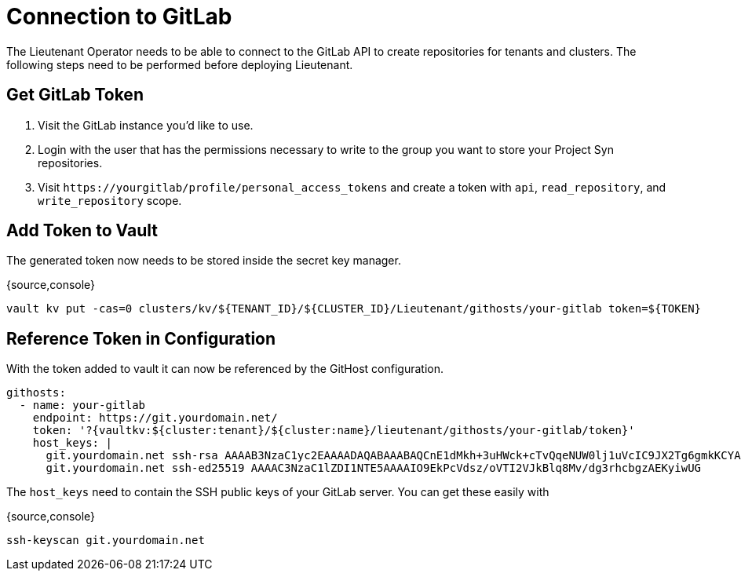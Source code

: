 = Connection to GitLab

The Lieutenant Operator needs to be able to connect to the GitLab API to create
repositories for tenants and clusters. The following steps need to be performed
before deploying Lieutenant.

== Get GitLab Token

. Visit the GitLab instance you'd like to use.
. Login with the user that has the permissions necessary to write to the group
you want to store your Project Syn repositories.
. Visit `\https://yourgitlab/profile/personal_access_tokens` and create a token
with `api`, `read_repository`, and `write_repository` scope.


== Add Token to Vault

The generated token now needs to be stored inside the secret key manager.

{source,console}
----
vault kv put -cas=0 clusters/kv/${TENANT_ID}/${CLUSTER_ID}/Lieutenant/githosts/your-gitlab token=${TOKEN}
----

== Reference Token in Configuration

With the token added to vault it can now be referenced by the GitHost configuration.


----
githosts:
  - name: your-gitlab
    endpoint: https://git.yourdomain.net/
    token: '?{vaultkv:${cluster:tenant}/${cluster:name}/lieutenant/githosts/your-gitlab/token}'
    host_keys: |
      git.yourdomain.net ssh-rsa AAAAB3NzaC1yc2EAAAADAQABAAABAQCnE1dMkh+3uHWck+cTvQqeNUW0lj1uVcIC9JX2Tg6gmkKCYA73+o+I7vo4g6nPtSOAfITvYdHJLzwE9GwlSFsXHMR9q0ErWl2wC+w6FawLMz9//5XqiBi2qq/8WnWp3ecY16jDoGRW4eymT+USFHKJVi696XBy3WE/0BBapPZ58WPqkKN6A27qkIK6FehI80f+zN4ZqikdwWuCFs35fsimcmLnWqWPm8zbOkgCiB+ov4O/xmRNHwJWCk/qzU6X/M9YtMXzAa5mjwDvcHSAizFD3a3Fv68G1VsmRZ0THLrRKM/WOxrWNZoimSNgyjTzoCwiKeckvL5+hpNcNSW+eBPt
      git.yourdomain.net ssh-ed25519 AAAAC3NzaC1lZDI1NTE5AAAAIO9EkPcVdsz/oVTI2VJkBlq8Mv/dg3rhcbgzAEKyiwUG
----

The `host_keys` need to contain the SSH public keys of your GitLab server. You can get these easily with

{source,console}
----
ssh-keyscan git.yourdomain.net
----

